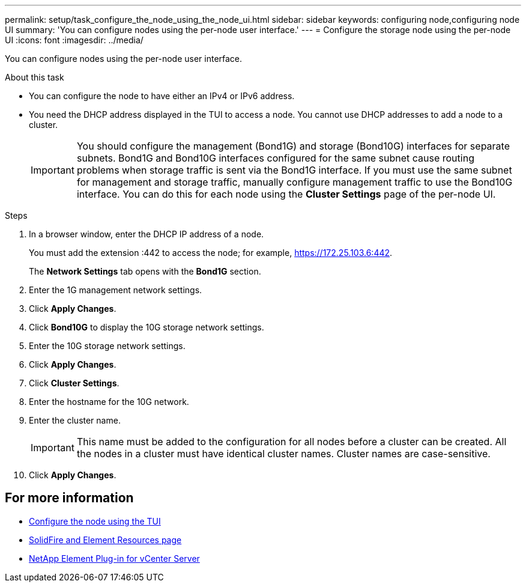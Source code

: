 ---
permalink: setup/task_configure_the_node_using_the_node_ui.html
sidebar: sidebar
keywords: configuring node,configuring node UI
summary: 'You can configure nodes using the per-node user interface.'
---
= Configure the storage node using the per-node UI
:icons: font
:imagesdir: ../media/

[.lead]
You can configure nodes using the per-node user interface.

.About this task
* You can configure the node to have either an IPv4 or IPv6 address.
* You need the DHCP address displayed in the TUI to access a node. You cannot use DHCP addresses to add a node to a cluster.
+
IMPORTANT: You should configure the management (Bond1G) and storage (Bond10G) interfaces for separate subnets. Bond1G and Bond10G interfaces configured for the same subnet cause routing problems when storage traffic is sent via the Bond1G interface. If you must use the same subnet for management and storage traffic, manually configure management traffic to use the Bond10G interface. You can do this for each node using the *Cluster Settings* page of the per-node UI.

.Steps
. In a browser window, enter the DHCP IP address of a node.
+
You must add the extension :442 to access the node; for example, https://172.25.103.6:442.
+
The *Network Settings* tab opens with the *Bond1G* section.

. Enter the 1G management network settings.
. Click *Apply Changes*.
. Click *Bond10G* to display the 10G storage network settings.
. Enter the 10G storage network settings.
. Click *Apply Changes*.
. Click *Cluster Settings*.
. Enter the hostname for the 10G network.
. Enter the cluster name.
+
IMPORTANT: This name must be added to the configuration for all nodes before a cluster can be created. All the nodes in a cluster must have identical cluster names. Cluster names are case-sensitive.

. Click *Apply Changes*.


== For more information
* link:task_configure_the_node_using_the_tui.adoc[Configure the node using the TUI]
* https://www.netapp.com/data-storage/solidfire/documentation[SolidFire and Element Resources page^]
* https://docs.netapp.com/us-en/vcp/index.html[NetApp Element Plug-in for vCenter Server^]
